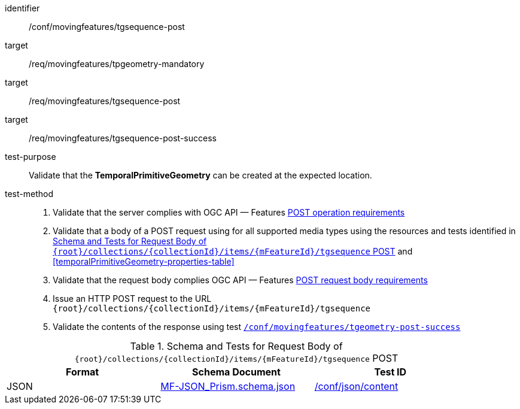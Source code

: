 [[conf_mf_tgsequence_post]]
////
[cols=">20h,<80d",width="100%"]
|===
|*Abstract Test {counter:conf-id}* |*/conf/movingfeatures/tgsequence-post*
|Requirement    |
<<req_mf_mandatory-temporalprimitivegeometry, /req/movingfeatures/tpgeometry-mandatory>> +
<<req_mf-tgsequence-op-post, /req/movingfeatures/tgsequence-post>> +
<<req_mf-tgsequence-response-post, /req/movingfeatures/tgsequence-post-success>>
|Test purpose   | Validate that the *TemporalPrimitiveGeometry* can be created at the expected location.
|Test method    |
1. Validate that the server complies with OGC API — Features link:http://docs.ogc.org/DRAFTS/20-002.html#_operation[POST operation requirements] +
2. Validate that a body of a POST request using for all supported media types using the resources and tests identified in <<tgsequence-requestbody-schema>> and <<temporalPrimitiveGeometry-properties-table>> +
3. Validate that the request body complies OGC API — Features link:http://docs.ogc.org/DRAFTS/20-002.html#_request_body[POST request body requirements] +
4. Issue an HTTP POST request to the URL `+{root}+/collections/+{collectionId}+/items/+{mFeatureId}+/tgsequence` +
5. Validate the contents of the response using test <<conf_mf_tgsequence_post_success,`/conf/movingfeatures/tgeometry-post-success`>>
|===
////

[abstract_test]
====
[%metadata]
identifier:: /conf/movingfeatures/tgsequence-post
target:: /req/movingfeatures/tpgeometry-mandatory
target:: /req/movingfeatures/tgsequence-post
target:: /req/movingfeatures/tgsequence-post-success
test-purpose:: Validate that the *TemporalPrimitiveGeometry* can be created at the expected location.
test-method::
+
--
1. Validate that the server complies with OGC API — Features link:http://docs.ogc.org/DRAFTS/20-002.html#_operation[POST operation requirements] +
2. Validate that a body of a POST request using for all supported media types using the resources and tests identified in <<tgsequence-requestbody-schema>> and <<temporalPrimitiveGeometry-properties-table>> +
3. Validate that the request body complies OGC API — Features link:http://docs.ogc.org/DRAFTS/20-002.html#_request_body[POST request body requirements] +
4. Issue an HTTP POST request to the URL `{root}/collections/{collectionId}/items/{mFeatureId}/tgsequence` +
5. Validate the contents of the response using test <<conf_mf_tgsequence_post_success,`/conf/movingfeatures/tgeometry-post-success`>>
--
====

[[tgsequence-requestbody-schema]]
.Schema and Tests for Request Body of `{root}/collections/{collectionId}/items/{mFeatureId}/tgsequence` POST
[width="90%",cols="3",options="header"]
|===
|Format  |Schema Document |Test ID
|JSON |link:https://schemas.opengis.net/movingfeatures/1.0/MF-JSON_Prism.schema.json[MF-JSON_Prism.schema.json]|link:https://docs.ogc.org/is/19-072/19-072.html#ats_json_content[/conf/json/content]
|===
